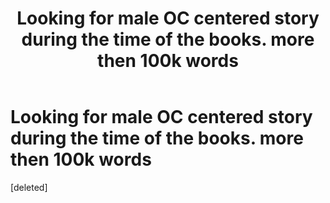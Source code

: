 #+TITLE: Looking for male OC centered story during the time of the books. more then 100k words

* Looking for male OC centered story during the time of the books. more then 100k words
:PROPERTIES:
:Score: 1
:DateUnix: 1604202970.0
:DateShort: 2020-Nov-01
:FlairText: Recommendation
:END:
[deleted]

